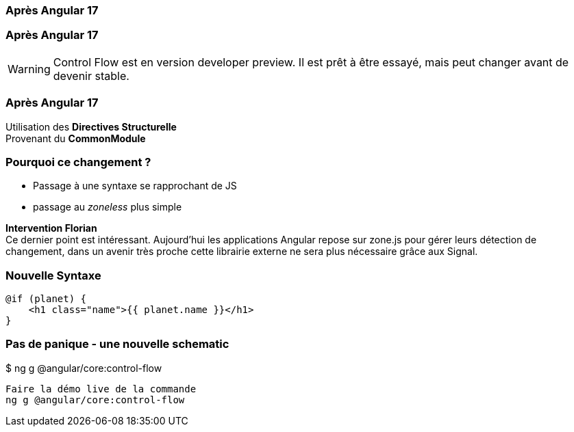 [%auto-animate]
=== Après Angular 17


[%auto-animate]
=== Après Angular 17
WARNING: Control Flow est en version developer preview. Il est prêt à être essayé, mais peut changer avant de devenir stable.

[%auto-animate]
=== Après Angular 17
[.line-through]#Utilisation des *Directives Structurelle*# +
[.line-through]#Provenant du *CommonModule*#

[%auto-animate]
=== Pourquoi ce changement ?
* Passage à une syntaxe se rapprochant de JS
* passage au _zoneless_ plus simple

[.notes]
****
*Intervention Florian* +
Ce dernier point est intéressant. Aujourd’hui les applications Angular repose sur zone.js pour gérer leurs détection de changement, dans un avenir très proche cette librairie externe ne sera plus nécessaire grâce aux Signal.
****

=== Nouvelle Syntaxe

[source,html,linenums]
----
@if (planet) {
    <h1 class="name">{{ planet.name }}</h1>
}
----

=== Pas de panique - une nouvelle schematic
++++
<div class=fakeMenu>
</div>
<div class="fakeScreen">
  <p class="line1">$ ng g @angular/core:control-flow</p>
</div>
++++



[.notes]
****
 Faire la démo live de la commande
 ng g @angular/core:control-flow
****

